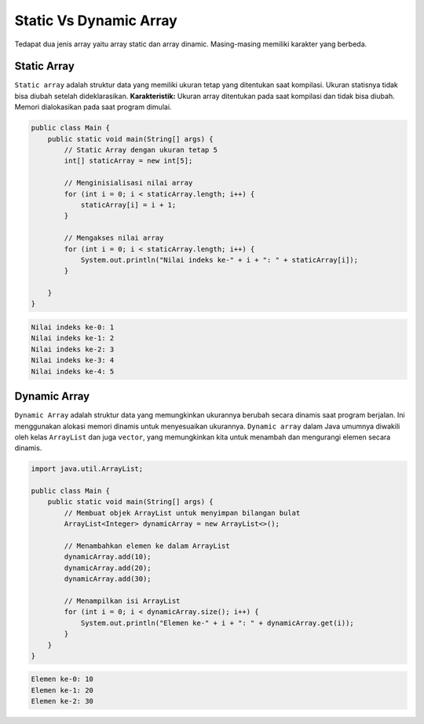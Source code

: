 Static Vs Dynamic Array 
============================
Tedapat dua  jenis array yaitu array static dan array dinamic. Masing-masing memiliki karakter yang berbeda. 

Static Array 
~~~~~~~~~~~~~~
``Static array`` adalah struktur data yang memiliki ukuran tetap yang ditentukan saat kompilasi. Ukuran statisnya tidak bisa diubah setelah dideklarasikan.
**Karakteristik:**
Ukuran array ditentukan pada saat kompilasi dan tidak bisa diubah.
Memori dialokasikan pada saat program dimulai.


.. code:: java
    
    public class Main {
        public static void main(String[] args) {
            // Static Array dengan ukuran tetap 5
            int[] staticArray = new int[5];

            // Menginisialisasi nilai array
            for (int i = 0; i < staticArray.length; i++) {
                staticArray[i] = i + 1;
            }

            // Mengakses nilai array
            for (int i = 0; i < staticArray.length; i++) {
                System.out.println("Nilai indeks ke-" + i + ": " + staticArray[i]);
            }

        }
    }


.. code:: console 


    Nilai indeks ke-0: 1
    Nilai indeks ke-1: 2
    Nilai indeks ke-2: 3
    Nilai indeks ke-3: 4
    Nilai indeks ke-4: 5


Dynamic Array 
~~~~~~~~~~~~~~~~
``Dynamic Array`` adalah struktur data yang memungkinkan ukurannya berubah secara dinamis saat program berjalan. Ini menggunakan alokasi memori dinamis untuk menyesuaikan ukurannya. ``Dynamic array`` dalam Java umumnya diwakili oleh kelas  ``ArrayList`` dan juga ``vector``, yang memungkinkan kita untuk menambah dan mengurangi elemen secara dinamis.

.. code:: java


    import java.util.ArrayList;

    public class Main {
        public static void main(String[] args) {
            // Membuat objek ArrayList untuk menyimpan bilangan bulat
            ArrayList<Integer> dynamicArray = new ArrayList<>();

            // Menambahkan elemen ke dalam ArrayList
            dynamicArray.add(10);
            dynamicArray.add(20);
            dynamicArray.add(30);

            // Menampilkan isi ArrayList
            for (int i = 0; i < dynamicArray.size(); i++) {
                System.out.println("Elemen ke-" + i + ": " + dynamicArray.get(i));
            }
        }
    }

.. code:: console

    Elemen ke-0: 10
    Elemen ke-1: 20
    Elemen ke-2: 30

